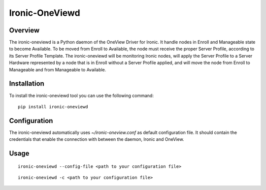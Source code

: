 Ironic-OneViewd
===============

Overview
--------

The ironic-oneviewd is a Python daemon of the OneView Driver for Ironic.
It handle nodes in Enroll and Manageable state to become Available.
To be moved from Enroll to Available, the node must receive the proper Server Profile,
according to its Server Profile Template. The ironic-oneviewd will be monitoring Ironic
nodes, will apply the Server Profile to a Server Hardware represented by a node that
is in Enroll without a Server Profile applied, and will move the node from Enroll to
Manageable and from Manageable to Available.

Installation
------------

To install the ironic-oneviewd tool you can use the following command:

::

    pip install ironic-oneviewd

Configuration
-------------

The ironic-oneviewd automatically uses *~/ironic-oneview.conf* as
default configuration file. It should contain the credentials that
enable the connection with between the daemon, Ironic and OneView.

Usage
-----

::

    ironic-oneviewd --config-file <path to your configuration file>

::

    ironic-oneviewd -c <path to your configuration file>

